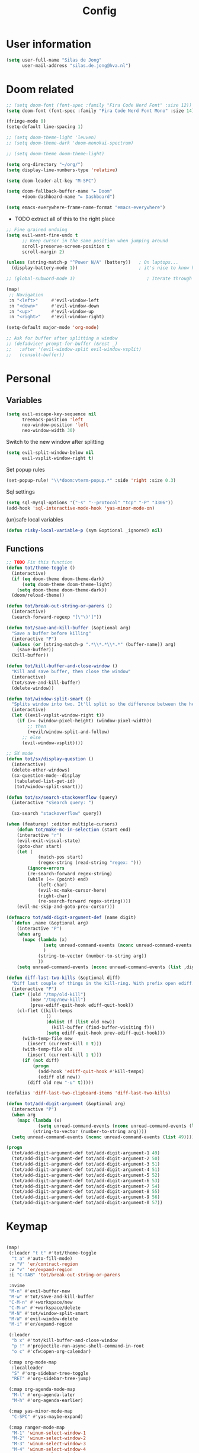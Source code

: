 #+TITLE: Config

* User information
#+begin_src emacs-lisp
(setq user-full-name "Silas de Jong"
      user-mail-address "silas.de.jong@hva.nl")
#+end_src
* Doom related
#+begin_src emacs-lisp
;; (setq doom-font (font-spec :family "Fira Code Nerd Font" :size 12))
(setq doom-font (font-spec :family "Fira Code Nerd Font Mono" :size 14))

(fringe-mode 0)
(setq-default line-spacing 1)

;; (setq doom-theme-light 'leuven)
;; (setq doom-theme-dark 'doom-monokai-spectrum)

;; (setq doom-theme doom-theme-light)

(setq org-directory "~/org/")
(setq display-line-numbers-type 'relative)

(setq doom-leader-alt-key "M-SPC")

(setq doom-fallback-buffer-name "► Doom"
      +doom-dashboard-name "► Dashboard")

(setq emacs-everywhere-frame-name-format "emacs-everywhere")
#+end_src

+ TODO extract all of this to the right place
#+begin_src emacs-lisp
;; Fine grained undoing
(setq evil-want-fine-undo t
      ;; Keep cursor in the same position when jumping around
      scroll-preserve-screen-position t
      scroll-margin 2)

(unless (string-match-p "^Power N/A" (battery))   ; On laptops...
  (display-battery-mode 1))                       ; it's nice to know how much power you have

;; (global-subword-mode 1)                           ; Iterate through CamelCase words

(map!
 ;; Navigation
 :n "<left>"     #'evil-window-left
 :n "<down>"     #'evil-window-down
 :n "<up>"       #'evil-window-up
 :n "<right>"    #'evil-window-right)

(setq-default major-mode 'org-mode)

;; Ask for buffer after splitting a window
;; (defadvice! prompt-for-buffer (&rest _)
;;   :after '(evil-window-split evil-window-vsplit)
;;   (consult-buffer))
#+end_src

* Personal
** Variables
#+begin_src emacs-lisp
(setq evil-escape-key-sequence nil
      treemacs-position 'left
      neo-window-position 'left
      neo-window-width 30)
#+end_src

Switch to the new window after splitting
#+begin_src emacs-lisp
(setq evil-split-window-below nil
      evil-vsplit-window-right t)
#+end_src

Set popup rules
#+begin_src emacs-lisp
(set-popup-rule! "\\*doom:vterm-popup.*" :side 'right :size 0.3)
#+end_src

Sql settings
#+begin_src emacs-lisp
(setq sql-mysql-options '("-s" "--protocol" "tcp" "-P" "3306"))
(add-hook 'sql-interactive-mode-hook 'yas-minor-mode-on)
#+end_src

(un)safe local variables
#+begin_src emacs-lisp
(defun risky-local-variable-p (sym &optional _ignored) nil)
#+end_src
** Functions
#+begin_src emacs-lisp
;; TODO Fix this function
(defun tot/theme-toggle ()
  (interactive)
  (if (eq doom-theme doom-theme-dark)
      (setq doom-theme doom-theme-light)
    (setq doom-theme doom-theme-dark))
  (doom/reload-theme))

(defun tot/break-out-string-or-parens ()
  (interactive)
  (search-forward-regexp "[\"\)']"))

(defun tot/save-and-kill-buffer (&optional arg)
  "Save a buffer before killing"
  (interactive "P")
  (unless (or (string-match-p ".*\\*.*\\*.*" (buffer-name)) arg)
    (save-buffer))
  (kill-buffer))

(defun tot/kill-buffer-and-close-window ()
  "Kill and save buffer, then close the window"
  (interactive)
  (tot/save-and-kill-buffer)
  (delete-window))

(defun tot/window-split-smart ()
  "Splits window into two. It'll split so the difference between the height and the width of a window is as small as possible"
  (interactive)
  (let ((evil-vsplit-window-right t))
    (if (>= (window-pixel-height) (window-pixel-width))
        ;; then
        (+evil/window-split-and-follow)
      ;; else
      (evil-window-vsplit))))

;; SX mode
(defun tot/sx/display-question ()
  (interactive)
  (delete-other-windows)
  (sx-question-mode--display
   (tabulated-list-get-id)
   (tot/window-split-smart)))

(defun tot/sx/search-stackoverflow (query)
  (interactive "sSearch query: ")

  (sx-search "stackoverflow" query))

(when (featurep! :editor multiple-cursors)
    (defun tot/make-mc-in-selection (start end)
    (interactive "r")
    (evil-exit-visual-state)
    (goto-char start)
    (let (
            (match-pos start)
            (regex-string (read-string "regex: ")))
        (ignore-errors
        (re-search-forward regex-string)
        (while (<= (point) end)
            (left-char)
            (evil-mc-make-cursor-here)
            (right-char)
            (re-search-forward regex-string))))
    (evil-mc-skip-and-goto-prev-cursor)))

(defmacro tot/add-digit-argument-def (name digit)
  `(defun ,name (&optional arg)
    (interactive "P")
    (when arg
      (mapc (lambda (x)
              (setq unread-command-events (nconc unread-command-events (list x)))
              )
            (string-to-vector (number-to-string arg))
            ))
    (setq unread-command-events (nconc unread-command-events (list ,digit)))))

(defun diff-last-two-kills (&optional diff)
  "Diff last couple of things in the kill-ring. With prefix open ediff."
  (interactive "P")
  (let* ((old "/tmp/old-kill")
         (new "/tmp/new-kill")
         (prev-ediff-quit-hook ediff-quit-hook))
    (cl-flet ((kill-temps
               ()
               (dolist (f (list old new))
                 (kill-buffer (find-buffer-visiting f)))
               (setq ediff-quit-hook prev-ediff-quit-hook)))
      (with-temp-file new
        (insert (current-kill 0 t)))
      (with-temp-file old
        (insert (current-kill 1 t)))
      (if (not diff)
          (progn
            (add-hook 'ediff-quit-hook #'kill-temps)
            (ediff old new))
        (diff old new "-u" t)))))

(defalias 'diff-last-two-clipboard-items 'diff-last-two-kills)

(defun tot/add-digit-argument (&optional arg)
  (interactive "P")
  (when arg
    (mapc (lambda (x)
            (setq unread-command-events (nconc unread-command-events (list x))))
          (string-to-vector (number-to-string arg))))
  (setq unread-command-events (nconc unread-command-events (list 49))))

(progn
  (tot/add-digit-argument-def tot/add-digit-argument-1 49)
  (tot/add-digit-argument-def tot/add-digit-argument-2 50)
  (tot/add-digit-argument-def tot/add-digit-argument-3 51)
  (tot/add-digit-argument-def tot/add-digit-argument-4 51)
  (tot/add-digit-argument-def tot/add-digit-argument-5 52)
  (tot/add-digit-argument-def tot/add-digit-argument-6 53)
  (tot/add-digit-argument-def tot/add-digit-argument-7 54)
  (tot/add-digit-argument-def tot/add-digit-argument-8 55)
  (tot/add-digit-argument-def tot/add-digit-argument-9 56)
  (tot/add-digit-argument-def tot/add-digit-argument-0 57))
#+end_src

* Keymap
#+begin_src emacs-lisp

(map!
 (:leader "t t" #'tot/theme-toggle
  "t a" #'auto-fill-mode)
 :v "V" 'er/contract-region
 :v "v" 'er/expand-region
 :i "C-TAB" 'tot/break-out-string-or-parens

 :nvime
 "M-n" #'evil-buffer-new
 "M-w" #'tot/save-and-kill-buffer
 "C-M-n" #'+workspace/new
 "C-M-w" #'+workspace/delete
 "M-N" #'tot/window-split-smart
 "M-W" #'evil-window-delete
 "M-i" #'er/expand-region

 (:leader
  "b x" #'tot/kill-buffer-and-close-window
  "p !" #'projectile-run-async-shell-command-in-root
  "o c" #'cfw:open-org-calendar)

 (:map org-mode-map
  :localleader
  "S" #'org-sidebar-tree-toggle
  "RET" #'org-sidebar-tree-jump)

 (:map org-agenda-mode-map
  "M-l" #'org-agenda-later
  "M-h" #'org-agenda-earlier)

 (:map yas-minor-mode-map
  "C-SPC" #'yas-maybe-expand)

 (:map ranger-mode-map
  "M-1" 'winum-select-window-1
  "M-2" 'winum-select-window-2
  "M-3" 'winum-select-window-3
  "M-4" 'winum-select-window-4
  "M-5" 'winum-select-window-5
  "M-6" 'winum-select-window-6
  "M-7" 'winum-select-window-7
  "M-8" 'winum-select-window-8
  "M-9" 'winum-select-window-9)

 ;; Quick window switching with Meta-0..9
 "M-1" 'winum-select-window-1
 "M-2" 'winum-select-window-2
 "M-3" 'winum-select-window-3
 "M-4" 'winum-select-window-4
 "M-5" 'winum-select-window-5
 "M-6" 'winum-select-window-6
 "M-7" 'winum-select-window-7
 "M-8" 'winum-select-window-8
 "M-9" 'winum-select-window-9
 ;; "M-0" #'tot/neotree-toggle-function

 (:leader ;; Backup keybindings for in terminal mode
  "1" 'winum-select-window-1
  "2" 'winum-select-window-2
  "3" 'winum-select-window-3
  "4" 'winum-select-window-4
  "5" 'winum-select-window-5
  "6" 'winum-select-window-6
  "7" 'winum-select-window-7
  "8" 'winum-select-window-8
  "9" 'winum-select-window-9)

 ;; Quick workspace switch with Shift+Meta-0..9
 "C-M-1" '+workspace/switch-to-0
 "C-M-2" '+workspace/switch-to-1
 "C-M-3" '+workspace/switch-to-2
 "C-M-4" '+workspace/switch-to-3
 "C-M-5" '+workspace/switch-to-4
 "C-M-6" '+workspace/switch-to-5
 "C-M-7" '+workspace/switch-to-6
 "C-M-8" '+workspace/switch-to-7
 "C-M-9" '+workspace/switch-to-8
 "C-M-0" '+workspace/switch-to-9

 (:leader
  "b c" #'tot/save-and-kill-buffer
  "/" #'swiper
  "?" #'+default/search-project
  "s s" #'tot/sx/search-stackoverflow)

 :v
 "s" #'tot/make-mc-in-selection)

(map! :map sx-question-list-mode-map
      :n
      "RET" #'tot/sx/display-question
      :ni
      "TAB" #'other-window
      "q" #'kill-current-buffer)

(map! :map sx-question-mode-map
      :ni
      "q" #'kill-buffer-and-window
      "TAB" #'other-window
      :i
      "k" #'sx-question-mode-previous-section
      "j" #'sx-question-mode-next-section)
#+end_src

Windows hydra
#+begin_src emacs-lisp
(defhydra windows-hydra (:hint nil) ""
  ("s" split-window-below "Horizontal" :column "Splits")
  ("v" split-window-right "Vertical" :column "Splits")
  ("c" +workspace/close-window-or-workspace "Close")
  ("h" windmove-left "Left" :column "Switch window")
  ("l" windmove-right "Right" :column "Switch window")
  ("k" windmove-up "Up" :column "Switch window")
  ("j" windmove-down "Down" :column "Switch window")
  ("H" hydra-move-splitter-left "Left" :column "Resize")
  ("L" hydra-move-splitter-right "Up" :column "Resize")
  ("J" hydra-move-splitter-down "Down" :column "Resize")
  ("K" hydra-move-splitter-up "Up" :column "Resize")
  ("|" evil-window-set-width "Set width" :column "Resize")
  ("-" evil-window-set-width "Set height" :column "Resize")
  ("=" balance-windows "Balance" :column "Resize")
  ("p" previous-buffer "Previous" :column "Buffer")
  ("n" next-buffer "Next" :column "Buffer")
  ("b" ivy-switch-buffer "switch-buffer" :column "Buffer")
  ("f" find-file "find-file" :column "Buffer")
  ("K" kill-current-buffer "Kill" :column "Buffer")
  ("m" ace-swap-window "Swap buffers" :column "Buffer")
  ("M-h" evil-scroll-column-left "Left" :column "Adjustment")
  ("M-j" evil-scroll-line-down "Down" :column "Adjustment")
  ("M-k" evil-scroll-line-up "Up" :column "Adjustment")
  ("M-l" evil-scroll-column-right "Right" :column "Adjustment"))

(map! :leader "w ." 'windows-hydra/body)
#+end_src

* Packages
** Spelling
#+begin_src emacs-lisp
(use-package! flyspell
  :config (flyspell-mode-off))
#+end_src
** persp-mode
#+begin_src emacs-lisp
(after! persp-mode
  (setq persp-emacsclient-init-frame-behaviour-override "main"))
#+end_src
** Winum
#+begin_src emacs-lisp
(after! 'winum
  (setq winum-scope 'visible))
#+end_src
** Projects
#+begin_src emacs-lisp
(use-package! projectile
  :config
  (setq projectile-project-search-path '("~/proj" "~/repos")
        projectile-require-project-root nil))
#+end_src
** Pretty symbols
#+begin_src emacs-lisp
(when (featurep! :ui pretty-code)
  (setq +pretty-code-symbols '(;; :name "»"
                               ;; :src_block "»"
                               ;; :src_block_end "«"
                               ;; :quote "“"
                               ;; :quote_end "”"
                               ;; :lambda "λ"
                               ;; :def "ƒ"
                               ;; :defun "ƒ"
                               ;; :composition "∘"
                               ;; :map "↦"
                               ;; :null "∅"
                               ;; :not "￢"
                               ;; :and "∧"
                               ;; :or "∨"
                               ;; :for "∀"
                               ;; :some "∃"
                               ;; :tuple "⨂"
                               ;; :dot "•"
                               ;; :begin_quote   "❮"
                               ;; :end_quote     "❯"
                               ;; :begin_export  "⯮"
                               ;; :end_export    "⯬"
                               :priority_a   "⬆"
                               :priority_b   "■"
                               :priority_c   "⬇"
                               ;; :em_dash       "—"
                               :property      "☸"
                               :properties    "⚙"
                               ;; :checkbox      "☐"
                               ;; :checkedbox    "☑"
                               )))
#+end_src

** Calc
#+begin_src emacs-lisp
(setq calc-algebraic-mode nil)
#+end_src

*** Embedded calc
#+begin_src emacs-lisp
(map! :map calc-mode-map
      :after calc
      :localleader
      :desc "Embedded calc (toggle)" "e" #'calc-embedded)
(map! :map org-mode-map
      :after org
      :localleader
      :desc "Embedded calc (toggle)" "E" #'calc-embedded)
(map! :map latex-mode-map
      :after latex
      :localleader
      :desc "Embedded calc (toggle)" "e" #'calc-embedded)
#+end_src

Unfortunately this operates without the (rather informative) calculator and trail buffers, but we can advice it that we would rather like those in a side panel.
#+begin_src emacs-lisp
(defvar calc-embedded-trail-window nil)
(defvar calc-embedded-calculator-window nil)

(advice-remove 'calc-embedded 'calc-embedded-with-side-pannel)
(defadvice! calc-embedded-with-side-pannel (&rest _)
  :after #'calc-do-embedded
  (when calc-embedded-trail-window
    (ignore-errors
      (delete-window calc-embedded-trail-window))
    (setq calc-embedded-trail-window nil))
  (when calc-embedded-calculator-window
    (ignore-errors
      (delete-window calc-embedded-calculator-window))
    (setq calc-embedded-calculator-window nil))
  (when (and calc-embedded-info
             (> (* (window-width) (window-height)) 1200))
    (let ((main-window (selected-window))
          (vertical-p (> (window-width) 80)))
      (select-window
       (setq calc-embedded-trail-window
             (if vertical-p
                 (split-window-horizontally (- (max 30 (/ (window-width) 3))))
               (split-window-vertically (- (max 8 (/ (window-height) 4)))))))
      (switch-to-buffer "*Calc Trail*")
      (select-window
       (setq calc-embedded-calculator-window
             (if vertical-p
                 (split-window-vertically -6)
               (split-window-horizontally (- (/ (window-width) 2))))))
      (switch-to-buffer "*Calculator*")
      (select-window main-window)))
  (ignore-errors
    (select-window calc-embedded-trail-window)
    (delete-window)))
#+end_src

*** Calctex
#+begin_src emacs-lisp
(use-package! calctex
  :commands calctex-mode
  :init
  (add-hook 'calc-mode-hook #'calctex-mode)
  :config
  (setq calctex-additional-latex-packages "
\\usepackage[usenames]{xcolor}
\\usepackage{soul}
\\usepackage{adjustbox}
\\usepackage{amsmath}
\\usepackage{amssymb}
\\usepackage{siunitx}
\\usepackage{cancel}
\\usepackage{mathtools}
\\usepackage{mathalpha}
\\usepackage{xparse}
\\usepackage{arevmath}"
        calctex-additional-latex-macros
        (concat calctex-additional-latex-macros
                "\n\\let\\evalto\\Rightarrow"))
  (defadvice! no-messaging-a (orig-fn &rest args)
    :around #'calctex-default-dispatching-render-process
    (let ((inhibit-message t) message-log-max)
      (apply orig-fn args)))
  ;; Fix hardcoded dvichop path (whyyyyyyy)
  (let ((vendor-folder (concat (file-truename doom-local-dir)
                               "straight/"
                               (format "build-%s" emacs-version)
                               "/calctex/vendor/")))
    (setq calctex-dvichop-sty (concat vendor-folder "texd/dvichop")
          calctex-dvichop-bin (concat vendor-folder "texd/dvichop")))
  (unless (file-exists-p calctex-dvichop-bin)
    (message "CalcTeX: Building dvichop binary")
    (let ((default-directory (file-name-directory calctex-dvichop-bin)))
      (call-process "make" nil nil nil))))

(setq calc-angle-mode 'rad  ; radians are rad
      calc-symbolic-mode t) ; keeps expressions like \sqrt{2} irrational for as long as possible
#+end_src

** Eshell
Fix Eshell company lags
#+begin_src emacs-lisp
(setq-hook! 'eshell-mode-hook company-idle-delay nil)
#+end_src

#+begin_src emacs-lisp
(when (featurep! :term eshell)
  (add-hook
   'eshell-mode-hook
   (lambda ()
     (setq pcomplete-cycle-completions nil)
     (yas-minor-mode-on))))

(defun tot/eshell-other-window ()
  "Open EShell in another window"
  (interactive)
  (tot/window-split-smart)
  (eshell))

(defun tot/eshell-insert-at-beginning ()
   "Goes to the beginning of prompt and goes into insert mode"
   (interactive)
   (when (eq major-mode 'eshell-mode)
     (eshell-bol)
     (evil-insert-line)))

(defalias 'eshell/o 'find-file)
(defalias 'eshell/sp 'find-file-other-window)
#+end_src
** Magit
#+begin_src emacs-lisp
(after! forge
  (add-to-list 'forge-alist
               '("gitlab.fdmci.hva.nl" "gitlab.fdmci.hva.nl/api/v4" "gitlab.fdmci.hva.nl" forge-gitlab-repository))

  (setq magit-repository-directories `(("~/repos/" . 1)
                                       ("~/proj/" . 1)))

  (add-hook 'focus-in-hook 'magit-refresh-all)

  ;; Add transient key to show issues currently assigned to myself
  (transient-replace-suffix 'forge-dispatch "m i" '(2 "m i" "Your issues" forge-list-assigned-issues))


  ;; For some godforsaken reason I have to manually revert some diff that was mentioned in an issue that they never fixed
  ;; https://github.com/magit/ghub/issues/155
  (defun ghub--url-encode-params (params)
    (mapconcat (lambda (param)
                 (pcase-let ((`(,key . ,val) param))
                   (concat (url-hexify-string (symbol-name key)) "="
                           (if (integerp val)
                               (number-to-string val)
                             (url-hexify-string val)))))
               params "&")))
#+end_src

Add some logical keybindings to smerge mode

#+begin_src emacs-lisp
;; (map! :map smerge-mode-map
;;       :localleader
;;       :n
;;       "n" #'smerge-next
;;       "p" #'smerge-prev
;;       :prefix ("k" . "keep")
;;       "k" #'smerge-keep-current
;;       "u" #'smerge-keep-upper
;;       "l" #'smerge-keep-lower)
#+end_src
*** Conventional commit
#+begin_src emacs-lisp
(defun conventional-commit/ask-scope (scope)
  (interactive "sEnter scope: ")
  (if (not (string-empty-p scope))
      (concat "(" scope ")")
    ""))
#+end_src
** Org

#+begin_src emacs-lisp
(when (featurep! :lang org)
  (after! org
    (map! :map org-mode-map
          :localleader "C-e" 'org-edit-src-code)
    (setq org-startup-folded 'content
          org-agenda-inhibit-startup nil
          org-image-actual-width '(500)
          org-startup-with-inline-images t)))
#+end_src

To insert images in org mode from the clipboard
#+begin_src emacs-lisp
(setq-default org-download-image-dir "~/org/attachments")
#+end_src

Set org duration format to hours and minutes instead of days and hours.
#+begin_src emacs-lisp
(setq org-duration-format 'h:mm)
#+end_src

*** org-roam :ATTACH:
:PROPERTIES:
:ID:       14fccfff-b7be-4cd1-a3fd-7f2b890d26ca
:END:
#+begin_src emacs-lisp
(when (featurep! :lang org)
  (after! org
    (setq org-roam-directory (expand-file-name "~/org"))
    (setq org-agenda-files '("~/org"))
    (push "~/org/daily" org-agenda-files)

    (map! :leader "'" #'org-roam-node-find)
    ))
#+end_src



[[attachment:_20220524_235322screenshot.png]]
#+begin_src emacs-lisp
(defadvice! yeet/org-roam-in-own-workspace-a (&rest _)
  "Open all roam buffers in there own workspace."
  :before #'org-roam-node-find
  :before #'org-roam-node-random
  :before #'org-roam-buffer-display-dedicated
  :before #'org-roam-buffer-toggle
  (when (featurep! :ui workspaces)
    (+workspace-switch "*roam*" t)))
#+end_src
**** org-roam-ui
#+begin_src emacs-lisp
(use-package! websocket
  :after org-roam)

(use-package! org-roam-ui
  :after org ;; or :after org
  ;;         normally we'd recommend hooking orui after org-roam, but since org-roam does not have
  ;;         a hookable mode anymore, you're advised to pick something yourself
  ;;         if you don't care about startup time, use
  ;;  :hook (after-init . org-roam-ui-mode)
  :config
  (setq org-roam-ui-sync-theme t
        org-roam-ui-follow t
        org-roam-ui-update-on-save t
        org-roam-ui-open-on-start t))

(after! org-roam-ui
  (org-roam-ui-follow-mode)
  (map! :leader "n r g" #'org-roam-ui-open
        :mode org-mode
        :localleader "m g" #'org-roam-ui-open))
#+end_src

*** Presentations
#+begin_src emacs-lisp
(defun dw/org-start-presentation ()
  (interactive)
  (org-tree-slide-mode 1)
  (setq text-scale-mode-amount 3)
  (text-scale-mode 1)
  (setq display-line-numbers nil))

(defun dw/org-end-presentation ()
  (interactive)
  (text-scale-mode 0)
  (org-tree-slide-mode 0)
  ;; (setq display-line-numbers )
  )

(use-package org-tree-slide
  :defer t
  :after org
  :commands org-tree-slide-mode
  :config
  (evil-define-key 'normal org-tree-slide-mode-map
    (kbd "q") 'dw/org-end-presentation
    (kbd "C-j") 'org-tree-slide-move-next-tree
    (kbd "C-k") 'org-tree-slide-move-previous-tree)
  (setq org-tree-slide-slide-in-effect nil
        org-tree-slide-activate-message "Presentation started."
        org-tree-slide-deactivate-message "Presentation ended."
        org-tree-slide-header t
        org-tree-slide-never-touch-face nil
        org-tree-slide-breadcrumbs " // "
        ))

(map! :after org
      :map org-mode-map
      :leader "tp" #'dw/org-start-presentation)
#+end_src

*** LaTeX
#+begin_src emacs-lisp
;; (after! org
;;   (setq org-latex-classes '("article"
;;                  "\\documentclass[11pt,a4paper]{article}
;; \\usepackage[utf8]{inputenc}
;; \\usepackage[T1]{fontenc}
;; \\usepackage{fixltx2e}
;; \\usepackage{graphicx}
;; \\usepackage{longtable}
;; \\usepackage{float}
;; \\usepackage{wrapfig}
;; \\usepackage{rotating}
;; \\usepackage[normalem]{ulem}
;; \\usepackage{amsmath}
;; \\usepackage{textcomp}
;; \\usepackage{marvosym}
;; \\usepackage{wasysym}
;; \\usepackage{amssymb}
;; \\usepackage{hyperref}
;; \\usepackage{mathpazo}
;; \\usepackage{color}
;; \\usepackage{enumerate}
;; \\definecolor{bg}{rgb}{0.95,0.95,0.95}
;; \\tolerance=1000
;;       [NO-DEFAULT-PACKAGES]
;;       [PACKAGES]
;;       [EXTRA]
;; \\linespread{1.1}
;; \\hypersetup{pdfborder=0 0 0}"
;;                  ("\\section{%s}" . "\\section*{%s}")
;;                  ("\\subsection{%s}" . "\\subsection*{%s}")
;;                  ("\\subsubsection{%s}" . "\\subsubsection*{%s}")
;;                  ("\\paragraph{%s}" . "\\paragraph*{%s}"))))
#+end_src

#+RESULTS:
#+begin_example
(article \documentclass[11pt,a4paper]{article}
\usepackage[utf8]{inputenc}
\usepackage[T1]{fontenc}
\usepackage{fixltx2e}
\usepackage{graphicx}
\usepackage{longtable}
\usepackage{float}
\usepackage{wrapfig}
\usepackage{rotating}
\usepackage[normalem]{ulem}
\usepackage{amsmath}
\usepackage{textcomp}
\usepackage{marvosym}
\usepackage{wasysym}
\usepackage{amssymb}
\usepackage{hyperref}
\usepackage{mathpazo}
\usepackage{color}
\usepackage{enumerate}
\definecolor{bg}{rgb}{0.95,0.95,0.95}
\tolerance=1000
      [NO-DEFAULT-PACKAGES]
      [PACKAGES]
      [EXTRA]
\linespread{1.1}
\hypersetup{pdfborder=0 0 0} (\section{%s} . \section*{%s}) (\subsection{%s} . \subsection*{%s}) (\subsubsection{%s} . \subsubsection*{%s}) (\paragraph{%s} . \paragraph*{%s}))
#+end_example


Load org-fragtog for live Latex previews
#+begin_src emacs-lisp
(add-hook 'org-mode-hook 'org-fragtog-mode)
#+end_src

Load org-modern for nice looking org documents
#+begin_src emacs-lisp
;; (add-hook 'org-mode-hook #'org-modern-mode)
#+end_src
#+begin_src emacs-lisp
(use-package! org-modern
  :hook (org-mode . org-modern-mode)
  :config
  (setq org-modern-star '("◉" "○" "✸" "✿" "✤" "✜" "◆" "▶")
        org-modern-table-vertical 1
        org-modern-table-horizontal 0.2
        org-modern-list '((43 . "➤")
                          (45 . "–")
                          (42 . "•"))
        org-modern-todo-faces
        '(("TODO" :inverse-video t :inherit org-todo)
          ("PROJ" :inverse-video t :inherit +org-todo-project)
          ("STRT" :inverse-video t :inherit +org-todo-active)
          ("[-]"  :inverse-video t :inherit +org-todo-active)
          ("HOLD" :inverse-video t :inherit +org-todo-onhold)
          ("WAIT" :inverse-video t :inherit +org-todo-onhold)
          ("[?]"  :inverse-video t :inherit +org-todo-onhold)
          ("KILL" :inverse-video t :inherit +org-todo-cancel)
          ("NO"   :inverse-video t :inherit +org-todo-cancel))
        org-modern-footnote
        (cons nil (cadr org-script-display))
        org-modern-block-fringe nil
        org-modern-block-name
        '((t . t)
          ("src" "»" "«")
          ("example" "»–" "–«")
          ("quote" "❝" "❞")
          ("export" "⏩" "⏪"))
        org-modern-progress nil
        org-modern-priority nil
        org-modern-horizontal-rule (make-string 36 ?─)
        org-modern-keyword
        '((t . t)
          ("title" . "𝙏")
          ("subtitle" . "𝙩")
          ("author" . "𝘼")
          ("email" . #("" 0 1 (display (raise -0.14))))
          ("date" . "𝘿")
          ("property" . "☸")
          ("options" . "⌥")
          ("startup" . "⏻")
          ("macro" . "𝓜")
          ("bind" . #("" 0 1 (display (raise -0.1))))
          ("bibliography" . "")
          ("print_bibliography" . #("" 0 1 (display (raise -0.1))))
          ("cite_export" . "⮭")
          ("print_glossary" . #("ᴬᶻ" 0 1 (display (raise -0.1))))
          ("glossary_sources" . #("" 0 1 (display (raise -0.14))))
          ("include" . "⇤")
          ("setupfile" . "⇚")
          ("html_head" . "🅷")
          ("html" . "🅗")
          ("latex_class" . "🄻")
          ("latex_class_options" . #("🄻" 1 2 (display (raise -0.14))))
          ("latex_header" . "🅻")
          ("latex_header_extra" . "🅻⁺")
          ("latex" . "🅛")
          ("beamer_theme" . "🄱")
          ("beamer_color_theme" . #("🄱" 1 2 (display (raise -0.12))))
          ("beamer_font_theme" . "🄱𝐀")
          ("beamer_header" . "🅱")
          ("beamer" . "🅑")
          ("attr_latex" . "🄛")
          ("attr_html" . "🄗")
          ("attr_org" . "⒪")
          ("call" . #("" 0 1 (display (raise -0.15))))
          ("name" . "⁍")
          ("header" . "›")
          ("caption" . "☰")
          ("results" . "🠶")))
  (custom-set-faces! '(org-modern-statistics :inherit org-checkbox-statistics-todo)))

(after! spell-fu
  (cl-pushnew 'org-modern-tag (alist-get 'org-mode +spell-excluded-faces-alist)))
#+end_src

#+begin_src emacs-lisp
(setq org-src-window-setup 'plain)
(set-popup-rule! ".*Org Src.*" :ignore t)
#+end_src

*** Visuals
#+begin_src emacs-lisp
;; (after! org-superstar
;;   (setq org-superstar-headline-bullets-list '("◉" "○" "✸" "✿" "✤" "✜" "◆" "▶")
;;         org-superstar-prettify-item-bullets t ))
#+end_src

Nicer folding character
#+begin_src emacs-lisp
;; (after! org
;;   (setq org-ellipsis " ▾ "
;;         org-hide-leading-stars t
;;         org-priority-highest ?A
;;         org-priority-lowest ?E
;;         org-priority-faces
;;         '((?A . 'all-the-icons-red)
;;           (?B . 'all-the-icons-orange)
;;           (?C . 'all-the-icons-yellow)
;;           (?D . 'all-the-icons-green)
;;           (?E . 'all-the-icons-blue))))
#+end_src

#+begin_src emacs-lisp
(after! org
  (add-hook 'org-mode-hook 'org-modern-mode))
#+end_src
*** Todo's
#+begin_src emacs-lisp
(setq org-agenda-sorting-strategy '(todo-state-up priority-down))
#+end_src
*** Contacts
#+begin_src emacs-lisp
(after! org
  (setq org-contacts-files '("/home/silas/org/contacts.org")))
#+end_src
*** Capture
**** Create capture frame
Sadly the delete-other-windows doesn't work since ~org-capture~ isn't done yet. Curse you synchronous programming!
#+begin_src emacs-lisp
(defun tot/display-capture-frame ()
  (set-frame-size (selected-frame) 80 20)
  (org-capture)
  (delete-other-windows))
#+end_src

**** Templates
#+begin_src emacs-lisp
(after! org-capture
  ;;(load "~/.doom.d/org-imdb/org-imdb.el")

  (setq org-capture-templates
        (doct '(("Todo" :keys "t"
                 :file "~/org/todo.org"
                 :prepend t
                 :headline "Inbox"
                 :template ("* TODO %^{Description} %^G"
                            "%?"))
                ("Agenda" :keys "a"
                 :file "~/org/todo.org"
                 :prepend t
                 :headline "Agenda"
                 :template ("* %^{Description} %^G"
                            "%^T"
                            "%?"))
                ("Watchlist" :keys "w"
                 :file "~/org/watchlist.org"
                 :headline "Watchlist"
                 :immediate-finish t
                 :template ("* [ ] %^{Title}"))
                ("Watchlist with IMDB" :keys "W"
                 :file "~/org/watchlist.org"
                 :headline "Watchlist"
                 :immediate-finish t
                 :template ("* [ ] %(org-imdb-capture-title)"))
                ("Diary entry" :keys "d"
                 :file "~/org/diary.org"
                 :prepend t
                 :headline "Entries"
                 :template ("* %^t"
                            ":PROPERTIES:"
                            ":CREATED: %U"
                            ":END:"
                            "%?"))))))
#+end_src
*** Alerts
#+begin_src emacs-lisp
(require 'org-alert)

(org-alert-enable)
(setq alert-default-style 'notifications)
#+end_src
*** Super agenda
#+begin_src emacs-lisp
;; (after! org
;;   (require 'org-super-agenda)

;; (setq org-agenda-skip-scheduled-if-done t
;;       org-agenda-skip-deadline-if-done t
;;       org-agenda-include-deadlines t
;;       org-agenda-block-separator nil
;;       org-agenda-tags-column 80 ;; from testing this seems to be a good value
;;       org-agenda-compact-blocks t)

;; (setq org-agenda-custom-commands
;;  '(("o" "overview"
;;     ((agenda "" ((org-agenda-span 'day)
;;                  (org-super-agenda-groups
;;                   '((:name "Today"
;;                      :time-grid t
;;                      :date today
;;                      :todo "TODAY"
;;                      :order 1)
;;                     ))))
;;      (alltodo "" ((org-agenda-overriding-header "")
;;                   (org-super-agenda-groups
;;                    '(
;;                      (:name "Today"
;;                       :date today)
;;                      (:name "Due soon"
;;                       :deadline future)
;;                      (:name "Schedule"
;;                       :date t)
;;                      (:name "Todo's"
;;                       :todo ("START" "TODO"))
;;                      (:name "Projects"
;;                       :todo "PROJ")
;;                      (:discard (:anything))))))))))

;;   (org-super-agenda-mode)
;;   )
#+end_src
** W3M
#+begin_src emacs-lisp
(map! :map w3m-mode-map
      :i
      "j" #'w3m-next-anchor
      "k" #'w3m-previous-anchor
      "K" #'w3m-scroll-down
      "J" #'w3m-scroll-up
      "/" #'evil-search-forward
      "?" #'evil-search-backward
      "n" #'evil-search-next
      "N" #'evil-search-previous
      "M-/" #'swiper)
#+end_src
** emojify-mode
#+begin_src emacs-lisp
(after! emojify-mode
  (global-emojify-mode 1))
#+end_src
** Neotree
#+begin_src emacs-lisp
(when (featurep! :ui neotree)
    (defun winum-assign-0-to-neotree ()
    (when (string-match-p ".*NeoTree.*" (buffer-name)) 0))


    (defun tot/neotree-toggle-function ()
    (interactive)
    (if (neo-global--window-exists-p)
        (if (string-match-p ".\\*NeoTree\\*.*" (buffer-name))
            (neotree-hide)
            ;; else
            (winum-select-window-0))
        ;; else
        (+neotree/open)
        ))

    (setq winum-assign-functions '(winum-assign-0-to-neotree))
    (setq winum-auto-assign-0-to-minibuffer nil))
#+end_src
** Treemacs
#+begin_src emacs-lisp
(use-package! treemacs
  :config
  (setq treemacs-select-when-already-in-treemacs 'close
        treemacs-wrap-around nil
        treemacs-show-hidden-files nil
        treemacs-project-follow-mode t)

  (map! :gni "M-0" 'treemacs-select-window
        :leader "0" 'treemacs-select-window))
#+end_src
** Avy

Custom Avy commands
#+begin_src emacs-lisp
(defun tot/avy-goto-line-goto-word (&optional direction arg)
  "Jump to a word start on the current line only."
  (interactive "P")
  (if arg
      (let* ((beginning (save-excursion (pcase direction
                                          ("next" (evil-next-line arg))
                                          ("previous" (evil-previous-line arg)))
                                        (beginning-of-line)
                                        (point)))
             (end (save-excursion (pcase direction
                                    ("next" (evil-next-line arg))
                                    ("previous" (evil-previous-line arg)))
                                  (end-of-line)
                                  (point))))
        (avy-goto-word-0 nil beginning end))
    (progn (avy-goto-line)
           (avy-with avy-goto-word-0
             (avy-goto-word-0 nil (line-beginning-position) (line-end-position))))))

(defun tot/avy-goto-char-timer (&optional arg)
  "Read one or many consecutive chars and jump to the first one.
The window scope is determined by `avy-all-windows' (ARG negates it)."
  (interactive "P")
  (let ((avy-all-windows (if arg
                             (not avy-all-windows)
                           avy-all-windows)))
    (avy-with avy-goto-char-timer
      (setq avy--old-cands (avy--read-candidates))
      (if (> (length avy--old-cands) 1)
          (avy-process avy--old-cands)
        (goto-char (car (car (car avy--old-cands)))))
      (length avy--old-cands))))

#+end_src

Avy setup
#+begin_src emacs-lisp
(use-package! avy
  :after avy
  :config
  (setq avy-single-candidate-jump nil)
  ;;(map! :n "M-f" 'tot/avy-goto-char-timer)
  (setq avy-timeout-seconds 0.3)

  (setq avy-style 'at-full)

  (evil-snipe-mode 0)

  (map! :n
        "M-f" (cmd!! 'evil-avy-goto-subword-1 1)
        :n "s" 'evil-avy-goto-word-1-below
        :n "S" 'evil-avy-goto-word-1-above)

  (setq avy-keys '(?a ?s ?d ?f ?g ?j ?l ?o
                   ?v ?b ?n ?, ?/ ?u ?p ?e ?.
                   ?c ?q ?' ?\;))

  (setq avy-dispatch-alist '((?m . avy-action-mark)
                             (?i . avy-action-ispell)
                             (?z . avy-action-zap-to-char)
                             (?  . avy-action-embark)
                             (?= . avy-action-define)
                             (67108896 . avy-action-mark-to-char)
                             (67108925 . avy-action-tuxi)
                             ;; (?W . avy-action-tuxi)
                             (?h . avy-action-helpful)
                             (?x . avy-action-exchange)

                             (11 . avy-action-kill-line)
                             (25 . avy-action-yank-line)

                             (?k . avy-action-kill-stay)
                             (?y . avy-action-yank)
                             (?t . avy-action-teleport)

                             (?W . avy-action-copy-whole-line)
                             (?K . avy-action-kill-whole-line)
                             (?Y . avy-action-yank-whole-line)
                             (?T . avy-action-teleport-whole-line))))
#+end_src

Super cool avy commands copied from https://github.com/karthink/.emacs.d/blob/master/lisp/setup-avy.el

#+begin_src emacs-lisp
(defun avy-action-exchange (pt)
  "Exchange sexp at PT with the one at point."
  (set-mark pt)
  (transpose-sexps 0))

(defun avy-action-helpful (pt)
  (save-excursion
    (goto-char pt)
    (helpful-at-point))
  (select-window
   (cdr (ring-ref avy-ring 0)))
  t)

(defun avy-action-define (pt)
  (cl-letf (((symbol-function 'keyboard-quit)
             #'abort-recursive-edit))
    (save-excursion
      (goto-char pt)
      (command-execute '+lookup/definition))
    (select-window
     (cdr (ring-ref avy-ring 0))))
  t)

(defun avy-action-tuxi (pt)
  (cl-letf (((symbol-function 'keyboard-quit)
             #'abort-recursive-edit))
    (save-excursion
      (goto-char pt)
      (google-search-at-point))
    (select-window
     (cdr (ring-ref avy-ring 0))))
  t)

(defun avy-action-embark (pt)
  (unwind-protect
      (save-excursion
        (goto-char pt)
        (embark-act))
    (select-window
     (cdr (ring-ref avy-ring 0))))
  t)

(defun avy-action-kill-line (pt)
  (save-excursion
    (goto-char pt)
    (kill-line))
  (select-window
   (cdr (ring-ref avy-ring 0)))
  t)

(defun avy-action-copy-whole-line (pt)
  (save-excursion
    (goto-char pt)
    (cl-destructuring-bind (start . end)
        (bounds-of-thing-at-point 'line)
      (copy-region-as-kill start end)))
  (select-window
   (cdr
    (ring-ref avy-ring 0)))
  t)

(defun avy-action-kill-whole-line (pt)
  (save-excursion
    (goto-char pt)
    (kill-whole-line))
  (select-window
   (cdr
    (ring-ref avy-ring 0)))
  t)

(defun avy-action-yank-whole-line (pt)
  (avy-action-copy-whole-line pt)
  (save-excursion (yank))
  t)

(defun avy-action-teleport-whole-line (pt)
  (avy-action-kill-whole-line pt)
  (save-excursion (yank)) t)

(defun avy-action-mark-to-char (pt)
  (activate-mark)
  (goto-char pt))

(defun avy-action-ispell (pt)
  "Auto correct word at PT."
  (save-excursion
    (goto-char pt)
    (cond
     ((eq avy-command 'avy-goto-line)
      (ispell-region
       (line-beginning-position)
       (line-end-position)))
     ((bound-and-true-p flyspell-mode)
      (funcall avy-flyspell-correct-function))
     ((looking-at-p "\\b")
      (command-execute 'ispell-word))
     (t
      (progn
        (backward-word)
        (when (looking-at-p "\\b")
          (command-execute 'ispell-word)))))))
#+end_src

This is a TERRIBLE hack to make sure the matching overlay goes after the match
but also OVER the following text. What can I say? I'm a lazy bum.
#+begin_src emacs-lisp
(defun avy--overlay-post (path leaf)
  "Create an overlay with PATH at LEAF.
PATH is a list of keys from tree root to LEAF.
LEAF is normally ((BEG . END) . WND)."
  (let* ((path (mapcar #'avy--key-to-char path))
         (str (propertize
               (apply #'string (reverse path))
               'face 'avy-lead-face))
         (len (length path))
         (beg (+ 2 (avy-candidate-beg leaf)))
         (wnd (cdr leaf))
         end)
    (dotimes (i len)
      (set-text-properties i (1+ i)
                           `(face ,(nth i avy-lead-faces))
                           str))
    (when (eq avy-style 'de-bruijn)
      (setq str (concat
                 (propertize avy-current-path
                             'face 'avy-lead-face-1)
                 str))
      (setq len (length str)))
    (with-selected-window wnd
      (save-excursion
        (goto-char beg)
        (let* ((lep (if (bound-and-true-p visual-line-mode)
                        (save-excursion
                          (end-of-visual-line)
                          (point))
                      (line-end-position)))
               ;; `end-of-visual-line' is bugged sometimes
               (lep (if (< lep beg)
                        (line-end-position)
                      lep))
               (len-and-str (avy--update-offset-and-str len str lep)))
          (setq len (car len-and-str))
          (setq str (cdr len-and-str))
          (setq end (if (= beg lep)
                        (1+ beg)
                      (min (+ beg
                              (if (eq (char-after) ?\t)
                                  1
                                len))
                           lep)))
          (when (and (bound-and-true-p visual-line-mode)
                     (> len (- end beg))
                     (not (eq lep beg)))
            (setq len (- end beg))
            (let ((old-str (apply #'string (reverse path))))
              (setq str
                    (substring
                     (propertize
                      old-str
                      'face
                      (if (= (length old-str) 1)
                          'avy-lead-face
                        'avy-lead-face-0))
                     0 len)))))))
    (avy--overlay
     str beg end wnd
     (lambda (str old-str)
       (cond ((string= old-str "\n")
              (concat str "\n"))
             ((string= old-str "\t")
              (concat str (make-string (max (- tab-width len) 0) ?\ )))
             (t
              ;; add padding for wide-width character
              (if (eq (string-width old-str) 2)
                  (concat str " ")
                str)))))))
#+end_src

** Elfeed
#+begin_src emacs-lisp
(use-package! elfeed
  :config
    (map! :g
          :desc "Open Elfeed" :leader "o F" 'elfeed))
#+end_src

** Java
#+begin_src emacs-lisp
(setenv "JAVA_HOME"  "/usr/lib/jvm/default")
(setq lsp-java-java-path "/usr/lib/jvm/default/bin/java")
#+end_src
#+begin_src emacs-lisp
;; (after! 'meghanda
;;   (map! :map meghanada-mode-map
;;         :localleader "c" 'meghanada-exec-main))
#+end_src

Scuffed way to create java projects
#+begin_src emacs-lisp
(defun tot/java/create-and-open-project ()
  (interactive)
  (let* ((project-name (ivy-read "Project name: " '()))
         (project-root (expand-file-name project-name "~/_projects"))
         (project-run-command (concat "mvn package && java -cp target/" project-name "-1.0-SNAPSHOT.jar com.tot.app.App")))
    (shell-command
     (concat "cd ~/_projects; mvn archetype:generate -DgroupId=com.tot.app -DartifactId=" project-name " -DarchetypeArtifactId=maven-archetype-quickstart -DarchetypeVersion=1.4 -DinteractiveMode=false"))
    (shell-command
     (concat "cd " project-root "; sed -i 's/1.7/11/g' pom.xml; git init"))
    (with-temp-file (expand-file-name ".dir-locals.el" project-root)
      (insert "((nil . ((projectile-project-run-cmd . \"" project-run-command "\"))))"))
    (+workspaces-switch-to-project-h project-root)
    ;; (find-file (expand-file-name  "src/main/java/com/tot/app/App.java" project-root))
    (delete-other-windows)
    ))
#+end_src

#+begin_src emacs-lisp
(after! lsp
  (map! :map lsp-ui-mode-map
        :n "RET" 'lsp-ui-sideline-apply-code-actions))
#+end_src

#+begin_src emacs-lisp
(after! meghanada

  (defun tot/java-meghanada-parse-pom ()
    (let* ((root doom-modeline--project-root)
           (parse-tree (assq 'project (xml-parse-file (concat root "pom.xml")))))
      `((project-root . ,doom-modeline--project-root)
        (group-id . ,(alist-get 'groupId
                                parse-tree))
        (name . ,(alist-get 'name
                            parse-tree))
        (artifact-id . ,(alist-get 'artifactId
                                   parse-tree)))))


  (defun tot/java-meghanada-compile-project ()
    (interactive)
    (let* ((properties (tot/java-meghanada-parse-pom))
           (default-directory (alist-get 'project-root properties)))
      (start-process "compile-java" "*tot java compile*" "mvn" "package")))

  (defun tot/java-meghanada-run-project ()
    (interactive)
    (let* ((properties (tot/java-meghanada-parse-pom))
           (default-directory (alist-get 'project-root properties))
           (artifact-id (alist-get 'artifact-id properties))
           (group-id (alist-get 'group-id properties)))
      (cd default-directory)
      (start-process "java -cp "
                     (concat "target " artifact-id " -1.0-SNAPSHOT.jar ")
                     (concat group-id ".App")))))
#+end_src
** aggressive indent
#+begin_src emacs-lisp
;; (add-hook 'lispy-mode-hook #'aggressive-indent-mode)
;; (add-hook 'css-mode-hook #'aggressive-indent-mode)
;; (use-package! aggressive-indent
;;   :config
;;   (global-aggressive-indent-mode 1))
#+end_src
** Centaur tabs
#+begin_src emacs-lisp
(when (featurep! centaur-tabs)
  (use-package centaur-tabs
    :config
    (setq
     ;;centaur-tabs-style "rounded"
     ;; centaur-tabs-height "24"
     centaur-tabs-set-close-button nil
     centaur-tabs-set-modified-marker t)
    :hook
    (dired-mode . centaur-tabs-local-mode)))
#+end_src
** Clojure
#+begin_src emacs-lisp
(add-to-list 'auto-mode-alist '("\\.cljs\\.hl\\'" . clojurescript-mode))
#+end_src
** Hledger
#+begin_src emacs-lisp

(defun my/hledger-new-entry ()
  (interactive)
  (hledger-jentry)
  (insert (org-read-date) " ")
  (evil-insert-state))

(defun my/hledger-delete-transaction () ;; TODO
  (interactive)
  (mark-paragraph)
  (kill-region)
  (kill-line))

(use-package! hledger-mode
  :config
  (setq hledger-jfile (expand-file-name
                       "~/finance/2021.journal")
        hledger-show-expanded-report nil)
  (map! :map hledger-mode-map
        "C-j"                            #'hledger-forward-entry
        "C-k"                            #'hledger-backward-entry
        "M-k" :desc "increase amount"    #'hledger-increment-amount
        "M-j" :desc "decrease amount"    (cmd! (hledger-increment-amount -1))
        :localleader
        "vr"  :desc   "view next report" #'hledger-next-report
        "vo"  :desc "view overal report" #'hledger-overall-report
        "a"   :desc    "add a new entry" #'my/hledger-new-entry))
#+end_src
** Beancount-mode
#+begin_src emacs-lisp
(use-package! beancount-mode
  :after beancount-mode
  :config
  (add-to-list 'auto-mode-alist '("\\.beancount\\'" . beancount-mode)))
#+end_src

** haskell
#+begin_src emacs-lisp
(add-hook 'haskell-mode-hook #'lsp)
#+end_src

#+begin_src emacs-lisp
(setq haskell-process-wrapper-function
      (lambda (args) (apply 'nix-shell-command (nix-current-sandbox) args)))

#+end_src
** direnv
#+begin_src emacs-lisp
(use-package! direnv
  :config
  (direnv-mode))
#+end_src
** python
#+begin_src emacs-lisp
(map! :mode python-mode
      :localleader "p" #'poetry)
#+end_src

** C++

#+begin_src emacs-lisp
(map! :map c++-mode-map
      :i "C-<tab>" #'yas-next-field-or-maybe-expand
      :desc "Make compile" :localleader :n "c" #'counsel-compile)
#+end_src

#+RESULTS:

** Nix
#+begin_src emacs-lisp
(add-hook 'nix-mode-hook #'lsp)
#+end_src

** Rust
#+begin_src emacs-lisp
;; (after! rustic
;;   (setq rustic-lsp-server 'rls))
#+end_src

** Company
#+begin_src emacs-lisp

(map! :after company
 :map company-active-map
      "<tab>" 'yas-expand)

(setq company-backends '((company-files
                          company-capf))
      company-dabbrev-other-buffers nil)

(after! company
  (setq company-idle-delay 0.2
        company-tooltip-idle-delay 0.2))
#+end_src
** LSP

*** lsp-ui
#+begin_src emacs-lisp
(use-package! lsp-ui
  :config
  (setq lsp-ui-sideline-show-code-actions t
        lsp-ui-doc-show-with-cursor t
        lsp-ui-doc-show-with-mouse t))
#+end_src

#+begin_src emacs-lisp
(after! (:and lsp treemacs)
  (lsp-treemacs-sync-mode 1))
#+end_src
** eglot
#+begin_src emacs-lisp
(when (featurep! eglot)
  (use-package! eglot
    :config
    (add-hook 'go-mode-hook 'eglot)))
#+end_src
** Tree-sitter
#+begin_src emacs-lisp
(use-package! tree-sitter
  :config
  ;; activate tree-sitter on any buffer containing code for which it has a parser available
  (global-tree-sitter-mode)
  ;; you can easily see the difference tree-sitter-hl-mode makes for python, ts or tsx
  ;; by switching on and off
  (add-hook 'tree-sitter-after-on-hook #'tree-sitter-hl-mode))

(use-package! tree-sitter-langs
  :after tree-sitter)
#+end_src
** Javascript/Typescript
#+begin_src emacs-lisp
(map! :map 'typescript-mode-map
      :leader "t i" #'lsp-ui-sideline-toggle-symbols-info)
#+end_src

Use prettier-emacs for file formatting in projects
#+begin_src emacs-lisp
;; (use-package! prettier-js
;;   :hook (web-mode . prettier-js-mode)
;;   :hook (js2-mode . prettier-js-mode)
;;   :hook (typescript-mode . prettier-js-mode)
;;   :hook (css-mode . prettier-js-mode))
#+end_src

** GoLang
#+begin_src emacs-lisp
;; (add-hook 'go-mode-hook 'lsp-mode)
;; (add-hook 'go-mode-hook 'eglot)

#+end_src
** Obsidian.el
#+begin_src emacs-lisp
(use-package obsidian
  :config
  (obsidian-specify-path "~/MY_OBSIDIAN_FOLDER")
  (global-obsidian-mode t)
  :custom
  ;; This directory will be used for `obsidian-capture' if set.
  (obsidian-inbox-directory "Inbox")
  :bind (:map obsidian-mode-map
  ;; Replace C-c C-o with Obsidian.el's implementation. It's ok to use another key binding.
  ("C-c C-o" . obsidian-follow-link-at-point)
  ;; Jump to backlinks
  ("C-c C-b" . obsidian-backlink-jump)
  ;; If you prefer you can use `obsidian-insert-link'
  ("C-c C-l" . obsidian-insert-wikilink)))
#+end_src
* Hooks
#+begin_src emacs-lisp
(add-hook 'delete-frame-hook '+workspace/delete)
;;(add-hook 'emacs-startup-hook 'org-agenda-list)

;; (remove-hook! '(markdown-mode-hook
;;                 TeX-mode-hook
;;                 rst-mode-hook
;;                 mu4e-compose-mode-hook
;;                 message-mode-hook
;;                 git-commit-mode-hook)
;;   #'flyspell-mode
;;   )
#+end_src
